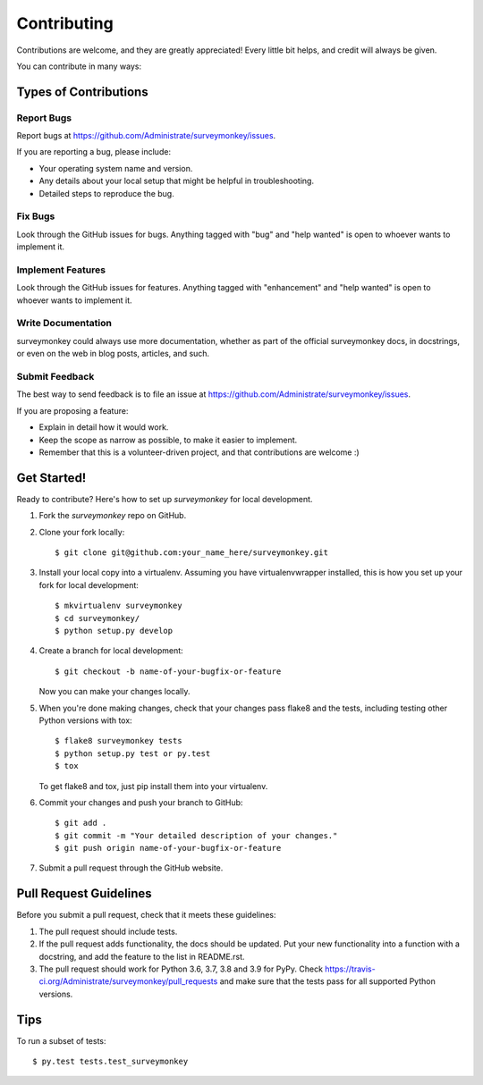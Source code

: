 .. highlight:: shell

============
Contributing
============

Contributions are welcome, and they are greatly appreciated! Every
little bit helps, and credit will always be given.

You can contribute in many ways:

Types of Contributions
----------------------

Report Bugs
~~~~~~~~~~~

Report bugs at https://github.com/Administrate/surveymonkey/issues.

If you are reporting a bug, please include:

* Your operating system name and version.
* Any details about your local setup that might be helpful in troubleshooting.
* Detailed steps to reproduce the bug.

Fix Bugs
~~~~~~~~

Look through the GitHub issues for bugs. Anything tagged with "bug"
and "help wanted" is open to whoever wants to implement it.

Implement Features
~~~~~~~~~~~~~~~~~~

Look through the GitHub issues for features. Anything tagged with "enhancement"
and "help wanted" is open to whoever wants to implement it.

Write Documentation
~~~~~~~~~~~~~~~~~~~

surveymonkey could always use more documentation, whether as part of the
official surveymonkey docs, in docstrings, or even on the web in blog posts,
articles, and such.

Submit Feedback
~~~~~~~~~~~~~~~

The best way to send feedback is to file an issue at https://github.com/Administrate/surveymonkey/issues.

If you are proposing a feature:

* Explain in detail how it would work.
* Keep the scope as narrow as possible, to make it easier to implement.
* Remember that this is a volunteer-driven project, and that contributions
  are welcome :)

Get Started!
------------

Ready to contribute? Here's how to set up `surveymonkey` for local development.

1. Fork the `surveymonkey` repo on GitHub.
2. Clone your fork locally::

    $ git clone git@github.com:your_name_here/surveymonkey.git

3. Install your local copy into a virtualenv. Assuming you have virtualenvwrapper installed, this is how you set up your fork for local development::

    $ mkvirtualenv surveymonkey
    $ cd surveymonkey/
    $ python setup.py develop

4. Create a branch for local development::

    $ git checkout -b name-of-your-bugfix-or-feature

   Now you can make your changes locally.

5. When you're done making changes, check that your changes pass flake8 and the tests, including testing other Python versions with tox::

    $ flake8 surveymonkey tests
    $ python setup.py test or py.test
    $ tox

   To get flake8 and tox, just pip install them into your virtualenv.

6. Commit your changes and push your branch to GitHub::

    $ git add .
    $ git commit -m "Your detailed description of your changes."
    $ git push origin name-of-your-bugfix-or-feature

7. Submit a pull request through the GitHub website.

Pull Request Guidelines
-----------------------

Before you submit a pull request, check that it meets these guidelines:

1. The pull request should include tests.
2. If the pull request adds functionality, the docs should be updated. Put
   your new functionality into a function with a docstring, and add the
   feature to the list in README.rst.
3. The pull request should work for Python 3.6, 3.7, 3.8 and 3.9 for PyPy. Check
   https://travis-ci.org/Administrate/surveymonkey/pull_requests
   and make sure that the tests pass for all supported Python versions.

Tips
----

To run a subset of tests::

$ py.test tests.test_surveymonkey

